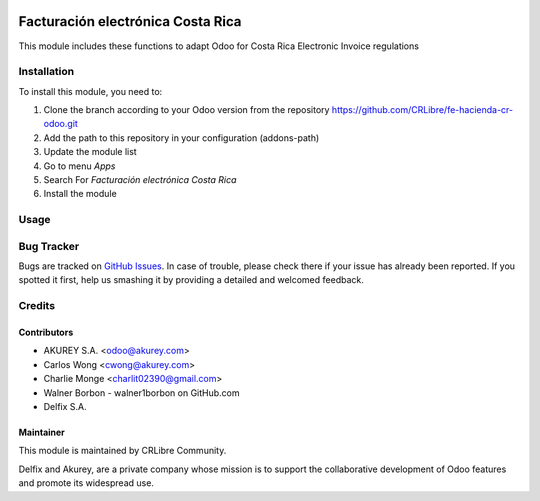 .. image:: https://img.shields.io/badge/license-AGPL--3-blue.png
   :target: https://www.gnu.org/licenses/agpl
   :alt: License: AGPL-3

==================================
Facturación electrónica Costa Rica
==================================

This module includes these functions to adapt Odoo for Costa Rica Electronic Invoice regulations


Installation
============

To install this module, you need to:

1.  Clone the branch according to your Odoo version from the repository https://github.com/CRLibre/fe-hacienda-cr-odoo.git
2.  Add the path to this repository in your configuration (addons-path)
3.  Update the module list
4.  Go to menu *Apps*
5.  Search For *Facturación electrónica Costa Rica*
6.  Install the module

Usage
=====



Bug Tracker
===========

Bugs are tracked on `GitHub Issues <https://github.com/CRLibre/fe-hacienda-cr-odoo/issues>`_.
In case of trouble, please check there if your issue has already been reported.
If you spotted it first, help us smashing it by providing a detailed and welcomed feedback.


Credits
=======

Contributors
------------
* AKUREY S.A. <odoo@akurey.com>
* Carlos Wong <cwong@akurey.com>
* Charlie Monge <charlit02390@gmail.com>
* Walner Borbon - walner1borbon on GitHub.com
* Delfix S.A.



Maintainer
----------
.. image:: https://crlibre.org/wp-content/uploads/2018/03/cropped-CRLibre-Logo_15-1.png
   :alt: Odoo Community Association
   :target: https://crlibre.org/

This module is maintained by CRLibre Community.

Delfix and Akurey, are a private company whose mission is to support
the collaborative development of Odoo features and
promote its widespread use.